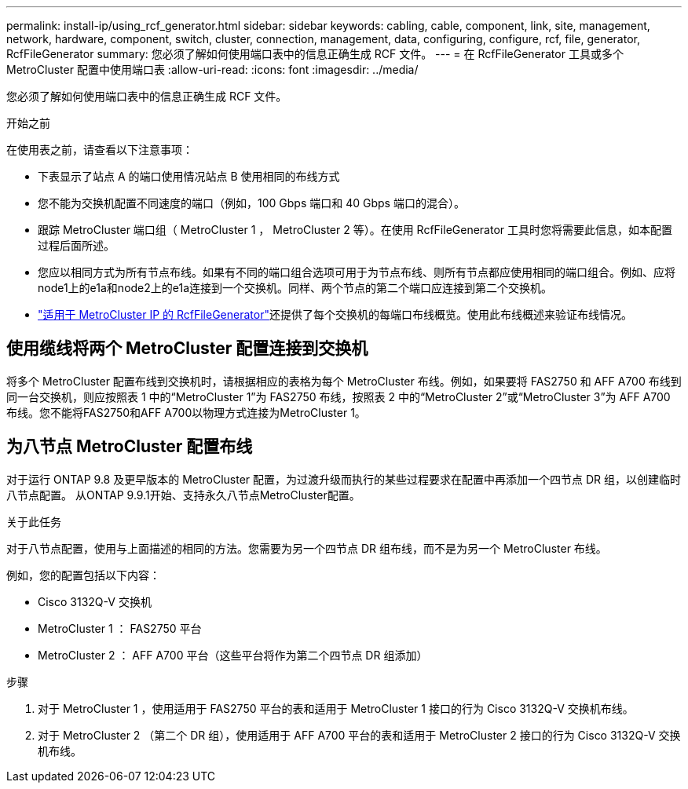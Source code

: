 ---
permalink: install-ip/using_rcf_generator.html 
sidebar: sidebar 
keywords: cabling, cable, component, link, site, management, network, hardware, component, switch, cluster, connection, management, data, configuring, configure, rcf, file, generator, RcfFileGenerator 
summary: 您必须了解如何使用端口表中的信息正确生成 RCF 文件。 
---
= 在 RcfFileGenerator 工具或多个 MetroCluster 配置中使用端口表
:allow-uri-read: 
:icons: font
:imagesdir: ../media/


[role="lead"]
您必须了解如何使用端口表中的信息正确生成 RCF 文件。

.开始之前
在使用表之前，请查看以下注意事项：

* 下表显示了站点 A 的端口使用情况站点 B 使用相同的布线方式
* 您不能为交换机配置不同速度的端口（例如，100 Gbps 端口和 40 Gbps 端口的混合）。
* 跟踪 MetroCluster 端口组（ MetroCluster 1 ， MetroCluster 2 等）。在使用 RcfFileGenerator 工具时您将需要此信息，如本配置过程后面所述。
* 您应以相同方式为所有节点布线。如果有不同的端口组合选项可用于为节点布线、则所有节点都应使用相同的端口组合。例如、应将node1上的e1a和node2上的e1a连接到一个交换机。同样、两个节点的第二个端口应连接到第二个交换机。
*  https://mysupport.netapp.com/site/tools/tool-eula/rcffilegenerator["适用于 MetroCluster IP 的 RcfFileGenerator"^]还提供了每个交换机的每端口布线概览。使用此布线概述来验证布线情况。




== 使用缆线将两个 MetroCluster 配置连接到交换机

将多个 MetroCluster 配置布线到交换机时，请根据相应的表格为每个 MetroCluster 布线。例如，如果要将 FAS2750 和 AFF A700 布线到同一台交换机，则应按照表 1 中的“MetroCluster 1”为 FAS2750 布线，按照表 2 中的“MetroCluster 2”或“MetroCluster 3”为 AFF A700 布线。您不能将FAS2750和AFF A700以物理方式连接为MetroCluster 1。



== 为八节点 MetroCluster 配置布线

对于运行 ONTAP 9.8 及更早版本的 MetroCluster 配置，为过渡升级而执行的某些过程要求在配置中再添加一个四节点 DR 组，以创建临时八节点配置。  从ONTAP 9.9.1开始、支持永久八节点MetroCluster配置。

.关于此任务
对于八节点配置，使用与上面描述的相同的方法。您需要为另一个四节点 DR 组布线，而不是为另一个 MetroCluster 布线。

例如，您的配置包括以下内容：

* Cisco 3132Q-V 交换机
* MetroCluster 1 ： FAS2750 平台
* MetroCluster 2 ： AFF A700 平台（这些平台将作为第二个四节点 DR 组添加）


.步骤
. 对于 MetroCluster 1 ，使用适用于 FAS2750 平台的表和适用于 MetroCluster 1 接口的行为 Cisco 3132Q-V 交换机布线。
. 对于 MetroCluster 2 （第二个 DR 组），使用适用于 AFF A700 平台的表和适用于 MetroCluster 2 接口的行为 Cisco 3132Q-V 交换机布线。

